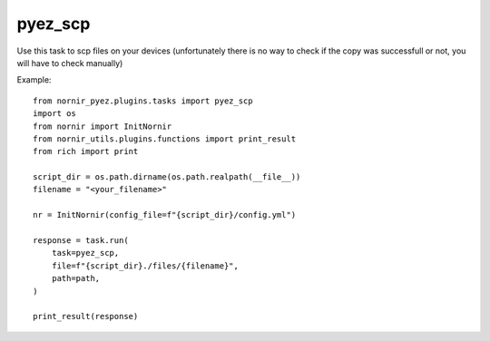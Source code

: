 pyez_scp
===========

Use this task to scp files on your devices (unfortunately there is no way 
to check if the copy was successfull or not, you will have to check manually)

Example::

    from nornir_pyez.plugins.tasks import pyez_scp
    import os
    from nornir import InitNornir
    from nornir_utils.plugins.functions import print_result
    from rich import print

    script_dir = os.path.dirname(os.path.realpath(__file__))
    filename = "<your_filename>"

    nr = InitNornir(config_file=f"{script_dir}/config.yml")

    response = task.run(
        task=pyez_scp,
        file=f"{script_dir}./files/{filename}",
        path=path,
    )

    print_result(response)
